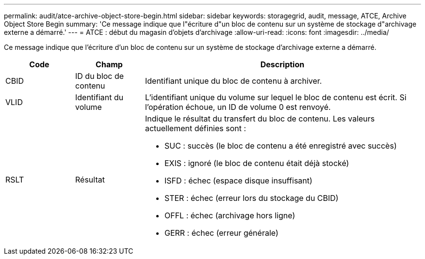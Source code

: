 ---
permalink: audit/atce-archive-object-store-begin.html 
sidebar: sidebar 
keywords: storagegrid, audit, message, ATCE, Archive Object Store Begin 
summary: 'Ce message indique que l"écriture d"un bloc de contenu sur un système de stockage d"archivage externe a démarré.' 
---
= ATCE : début du magasin d'objets d'archivage
:allow-uri-read: 
:icons: font
:imagesdir: ../media/


[role="lead"]
Ce message indique que l'écriture d'un bloc de contenu sur un système de stockage d'archivage externe a démarré.

[cols="1a,1a,4a"]
|===
| Code | Champ | Description 


 a| 
CBID
 a| 
ID du bloc de contenu
 a| 
Identifiant unique du bloc de contenu à archiver.



 a| 
VLID
 a| 
Identifiant du volume
 a| 
L'identifiant unique du volume sur lequel le bloc de contenu est écrit. Si l'opération échoue, un ID de volume 0 est renvoyé.



 a| 
RSLT
 a| 
Résultat
 a| 
Indique le résultat du transfert du bloc de contenu. Les valeurs actuellement définies sont :

* SUC : succès (le bloc de contenu a été enregistré avec succès)
* EXIS : ignoré (le bloc de contenu était déjà stocké)
* ISFD : échec (espace disque insuffisant)
* STER : échec (erreur lors du stockage du CBID)
* OFFL : échec (archivage hors ligne)
* GERR : échec (erreur générale)


|===